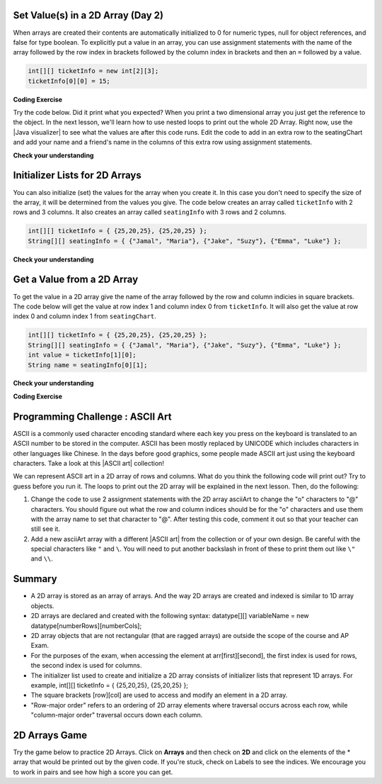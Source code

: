 .. qnum::
   :prefix: 8-1-
   :start: 8

.. |CodingEx| image:: ../../_static/codingExercise.png
    :width: 30px
    :align: middle
    :alt: coding exercise


.. |Exercise| image:: ../../_static/exercise.png
    :width: 35
    :align: middle
    :alt: exercise


.. |Groupwork| image:: ../../_static/groupwork.png
    :width: 35
    :align: middle
    :alt: groupwork

.. image:: ../../_static/time45.png
    :width: 250
    :align: right

Set Value(s) in a 2D Array (Day 2)
----------------------------------------

..	index::
	pair: 2D Array; initialization
	pair: 2D Array; set value

When arrays are created their contents are automatically initialized to 0 for numeric types, null for object references, and false for type boolean.  To explicitly put a value in an array, you can use assignment statements with the name of the array followed by the row index in brackets followed by the column index in brackets and then an ``=`` followed by a value.

.. code-block:: java

  int[][] ticketInfo = new int[2][3];
  ticketInfo[0][0] = 15;


.. |Java visualizer| raw:: html

   <a href= "http://cscircles.cemc.uwaterloo.ca/java_visualize/#code=public+class+Test+%0A++%7B%0A+++++public+static+void+main(String%5B%5D+args)%0A+++++%7B%0A++++++++//+declare+arrays%0A++++++++int%5B%5D%5B%5D+ticketInfo%3B%0A++++++++String%5B%5D%5B%5D+seatingChart%3B%0A++++++++%0A++++++++//+create+arrays%0A++++++++ticketInfo+%3D+new+int+%5B2%5D%5B3%5D%3B%0A++++++++seatingChart+%3D++new+String+%5B3%5D%5B2%5D%3B%0A++++++++%0A++++++++//+initialize+the+array+elements%0A++++++++ticketInfo%5B0%5D%5B0%5D+%3D+15%3B%0A++++++++ticketInfo%5B0%5D%5B1%5D+%3D+10%3B%0A++++++++ticketInfo%5B0%5D%5B2%5D+%3D+15%3B%0A++++++++ticketInfo%5B1%5D%5B0%5D+%3D+25%3B%0A++++++++ticketInfo%5B1%5D%5B1%5D+%3D+20%3B%0A++++++++ticketInfo%5B1%5D%5B2%5D+%3D+25%3B%0A++++++++seatingChart%5B0%5D%5B0%5D+%3D+%22Jamal%22%3B%0A++++++++seatingChart%5B0%5D%5B1%5D+%3D+%22Maria%22%3B%0A++++++++seatingChart%5B1%5D%5B0%5D+%3D+%22Jacob%22%3B%0A++++++++seatingChart%5B1%5D%5B1%5D+%3D+%22Suzy%22%3B%0A++++++++seatingChart%5B2%5D%5B0%5D+%3D+%22Emma%22%3B%0A++++++++seatingChart%5B2%5D%5B1%5D+%3D+%22Luke%22%3B%0A++++++++%0A++++++++//+print+the+contents%0A++++++++System.out.println(ticketInfo)%3B%0A++++++++System.out.println(seatingChart)%3B%0A+++++%7D%0A++%7D&mode=display&curInstr=0" style="text-decoration:underline" target="_blank" >Java Visualizer</a>

|CodingEx| **Coding Exercise**

Try the code below. Did it print what you expected?  When you print a two dimensional array you just get the reference to the object. In the next lesson, we'll learn how to use nested loops to print out the whole 2D Array. Right now, use the |Java visualizer| to see what the values are after this code runs. Edit the code to add in an extra row to the seatingChart and add your name and a friend's name in the columns of this extra row using assignment statements.

.. activecode:: 2DArraySet
  :language: java
  :autograde: unittest

  Add another row of data to the arrays by changing the size of the arrays and adding in the assignment statements for the cells in those rows.
  ~~~~
  public class TwoDArraySet
  {
     public static void main(String[] args)
     {
        // declare arrays
        int[][] ticketInfo;
        String[][] seatingChart;

        // create arrays
        ticketInfo = new int [2][3];
        seatingChart =  new String [3][2];

        // initialize the array elements
        ticketInfo[0][0] = 15;
        ticketInfo[0][1] = 10;
        ticketInfo[0][2] = 15;
        ticketInfo[1][0] = 25;
        ticketInfo[1][1] = 20;
        ticketInfo[1][2] = 25;
        seatingChart[0][0] = "Jamal";
        seatingChart[0][1] = "Maria";
        seatingChart[1][0] = "Jacob";
        seatingChart[1][1] = "Suzy";
        seatingChart[2][0] = "Emma";
        seatingChart[2][1] = "Luke";

        // print the contents
        System.out.println(ticketInfo);
        System.out.println(seatingChart);
     }
  }
  ====
  import static org.junit.Assert.*;
    import org.junit.*;;
    import java.io.*;

    public class RunestoneTests extends CodeTestHelper
    {
        public RunestoneTests() {
            super("TwoDArraySet");
        }

        @Test
        public void test1()
        {
            String output = getMethodOutput("main");
            String expected = "[[I@", expected2 = "[[Ljava.lang.String;@";

            boolean passed = output.contains(expected) && output.contains(expected2);

            passed = getResults("true", ""+passed, "Prints two 2D arrays");
            assertTrue(passed);
        }

        @Test
        public void test2()
        {
            String code = getCode();
            String expected = "new String [4][2]";

            boolean passed = code.contains(expected);

            passed = getResults("true", ""+passed, "Add another row to seatingChart");
            assertTrue(passed);
        }

        @Test
        public void test3()
        {
            String code = getCode();
            String expected1 = "seatingChart[3][0]";
            String expected2 = "seatingChart[3][1]";

            boolean passed = code.contains(expected1) && code.contains(expected2);

            passed = getResults("true", ""+passed, "Give values to new elements");
            assertTrue(passed);
        }
    }




|Exercise| **Check your understanding**

.. mchoice:: qa2dab_1
   :practice: T
   :answer_a: nums[3][2] = 5;
   :answer_b: nums[1][2] = 5;
   :answer_c: nums[2][1] = 5;
   :answer_d: nums[2][3] = 5;
   :correct: c
   :feedback_a: Remember that the indices start at 0.
   :feedback_b: Remember that the row is first then the column.
   :feedback_c: This will set the value  of the 3rd row and 2nd column.
   :feedback_d: Remember that the row is first and then the column and that the indicies start at 0.

   Which of the following sets the value for the 3rd row and 2nd column of a 2D array called ``nums``?

Initializer Lists for 2D Arrays
-------------------------------

You can also initialize (set) the values for the array when you create it.  In this case you don't need to specify the size of the array, it will be determined from the values you give.  The code below creates an array called ``ticketInfo`` with 2 rows and 3 columns.  It also creates an array called ``seatingInfo`` with 3 rows and 2 columns.

.. code-block:: java

  int[][] ticketInfo = { {25,20,25}, {25,20,25} };
  String[][] seatingInfo = { {"Jamal", "Maria"}, {"Jake", "Suzy"}, {"Emma", "Luke"} };

|Exercise| **Check your understanding**

.. fillintheblank:: 2daGetElfill

   What is the value at ``seatingInfo[2][1]`` after the code above executes?

   -    :Luke$: Correct.  The string at row index 2 and column index 1 is Luke.
        :.*: Indicies start at 0 and the row is first then the column



Get a Value from a 2D Array
------------------------------

..	index::
	pair: 2D Array; access value

To get the value in a 2D array give the name of the array followed by the row and column indicies in square brackets. The code below will get the value at row index 1 and column index 0 from ``ticketInfo``.  It will also get the value at row index 0 and column index 1 from ``seatingChart``.

.. code-block:: java

  int[][] ticketInfo = { {25,20,25}, {25,20,25} };
  String[][] seatingInfo = { {"Jamal", "Maria"}, {"Jake", "Suzy"}, {"Emma", "Luke"} };
  int value = ticketInfo[1][0];
  String name = seatingInfo[0][1];

|Exercise| **Check your understanding**

.. mchoice:: qa2dab_2
   :practice: T
   :answer_a: Jamal
   :answer_b: Maria
   :answer_c: Jake
   :answer_d: Suzy
   :answer_e: Emma
   :correct: b
   :feedback_a: This would be true for if <code>name</code> was set to <code>seatingInfo[0][0];</code> instead.
   :feedback_b: Maria is the value of <code>seatingInfo[0][1];</code>.
   :feedback_c: This would be true for if <code>name</code> was set to <code>seatingInfo[1][0];</code> instead.
   :feedback_d: This would be true for if <code>name</code> was set to <code>seatingInfo[1][1];</code> instead.
   :feedback_e: This would be true for if <code>name</code> was set to <code>seatingInfo[2][1];</code> instead.

   What is the value of ``name`` after the code above executes?

|CodingEx| **Coding Exercise**



.. activecode:: 2DArrayInitGet
  :language: java
  :autograde: unittest

  Add another row to seatingInfo initialized to your name and a friend's name. Get these names out of the array using the correct indices and then print them out.
  ~~~~
  public class TwoDArrayInitGet
  {
     public static void main(String[] args)
     {
        String[][] seatingInfo = { {"Jamal", "Maria"},
                                   {"Jake", "Suzy"},
                                   {"Emma", "Luke"} };
        String name = seatingInfo[0][0];
        System.out.println(name + " is at [0,0]");

     }
  }
  ====
  import static org.junit.Assert.*;
    import org.junit.*;;
    import java.io.*;

    public class RunestoneTests extends CodeTestHelper
    {
        public RunestoneTests() {
            super("TwoDArrayInitGet");
        }

        @Test
        public void test1()
        {
            String output = getMethodOutput("main");
            String expected = "Jamal is at [0,0]";

            boolean passed = output.contains(expected);

            passed = getResults("true", "" + passed, "Output contains " + expected);
            assertTrue(passed);
        }

        @Test
        public void test2()
        {
            String output = getMethodOutput("main");
            String[] lines = output.split("\n");

            String expected = "[3,0]";
            String actual = "";

            boolean passed = false;

            for (String l : lines) {
                if (l.replaceAll(" ", "").contains(expected)) {
                    actual = l;
                    passed = true;
                }
            }

            passed = getResults("Name is at "+ expected, actual, "Add one name to new row and print it out", passed);
            assertTrue(passed);
        }

        @Test
        public void test3()
        {
            String output = getMethodOutput("main");
            String[] lines = output.split("\n");

            String expected = "[3,1]";
            String actual = "";

            boolean passed = false;

            for (String l : lines) {
                if (l.replaceAll(" ", "").contains(expected)) {
                    actual = l;
                    passed = true;
                }
            }

            passed = getResults("Name is at "+ expected, actual, "Add second name to new row and print it out", passed);
            assertTrue(passed);
        }
    }

|Groupwork| Programming Challenge : ASCII Art
---------------------------------------------------

.. |ASCII art| raw:: html

   <a href= "https://www.asciiart.eu/" style="text-decoration:underline" target="_blank" >ASCII art</a>

ASCII is a commonly used character encoding standard where each key you press on the keyboard is translated to an ASCII number to be stored in the computer. ASCII has been mostly replaced by UNICODE which includes characters in other languages like Chinese. In the days before good graphics, some people made ASCII art just using the keyboard characters. Take a look at this |ASCII art| collection!

We can represent ASCII art in a 2D array of rows and columns. What do you think the following code will print out? Try to guess before you run it. The loops to print out the 2D array will be explained in the next lesson. Then, do the following:

1. Change the code to use 2 assignment statements with the 2D array asciiArt to change the "o" characters to "@" characters. You should figure out what the row and column indices should be for the "o" characters and use them with the array name to set that character to "@". After testing this code, comment it out so that your teacher can still see it.

2. Add a new asciiArt array with a different |ASCII art| from the collection or of your own design. Be careful with the special characters like ``"`` and ``\``. You will need to put another backslash in front of these to print them out like ``\"`` and ``\\``.

.. activecode:: challenge-8-1-ascii-art
  :language: java
  :autograde: unittest

  Part 1: Add 2 assignment statements for the 2D array asciiArt to change the "o" characters to "@" characters. Part 2: Create a new asciiArt array and print it out.
  ~~~~
  public class AsciiArt
  {
     public static void main(String[] args)
     {

        String[][] asciiArt = {
              {" ", " ", "_", "_", "_", " ", " "},
              {" ", "(", "o", " ", "o", ")", " "},
              {"(", " ", " ", "V", " ", " ", ")"},
              {" ", "-", "m", "-", "m", "-", " "},
         };

        //Part 1: Add 2 assignment statements to change "o" to "@"


        // print the asciiArt for Part 1
        System.out.println("ASCII Art:");
        for(String[] row : asciiArt) {
          for(String column : row)
            System.out.print(column);
          System.out.println();
        }

        //Part 2: Create your own ASCII art array and print it out!


     }
  }
  ====
  import static org.junit.Assert.*;
    import org.junit.*;;
    import java.io.*;

    public class RunestoneTests extends CodeTestHelper
    {
        public RunestoneTests() {
            super("AsciiArt");
        }

        @Test
        public void test0()
        {
            String output = getMethodOutput("main");
            String expect = "ASCII Art: \n___  \n (@ @) \n(  V  )\n -m-m-";

            boolean passed = getResults(expect, output, "Running main()", true);
            assertTrue(passed);
        }

        /* removed because doesn't work if their own art has o
        @Test
        public void test1()
        {
            String output = getMethodOutput("main");
            String expect = "ASCII Art: \n___  \n (@ @) \n(  V  )\n -m-m-";

            boolean passed = output.contains("@") && !output.contains("o");
            passed = getResults(expect, output, "changed o to @", passed);
            assertTrue(passed);
        }
        */

        @Test
        public void test2()
        {
            String output = getMethodOutput("main");
            String expect = "___  \n (@ @) \n(  V  )\n -m-m-";

            if (output.contains("-m-m-")) {
                int i = output.indexOf("-m-m-") + "-m-m-".length();
                output = output.substring(i);
            }

            String[] lines = output.split("\n");

            boolean passed = output.length() >= 10 && lines.length >= 3;

            passed = getResults("Your art", output, "added your own ascii art (should be at least 3 x 3)", passed);
            assertTrue(passed);
        }

        @Test
        public void test3()
        {
            String expect = "asciiArt[#][#] = \"@\"";
            String code = getCode();
            int num = countOccurencesRegex(code, expect);

            boolean passed = num >= 2;

            getResults("2", ""+num, "Number of asciiArt[#][#] = \"@\" lines in code", passed);

            assertTrue(passed);
        }
    }



Summary
-------

- A 2D array is stored as an array of arrays. And the way 2D arrays are created and indexed is similar to 1D array objects.

- 2D arrays are declared and created with the following syntax: datatype[][] variableName = new datatype[numberRows][numberCols];

- 2D array objects that are not rectangular (that are ragged arrays) are outside the scope of the course and AP Exam.

- For the purposes of the exam, when accessing the element at arr[first][second], the first index is used for rows, the second index is used for columns.

- The initializer list used to create and initialize a 2D array consists of initializer lists that represent 1D arrays. For example, int[][] ticketInfo = { {25,20,25}, {25,20,25} };

- The square brackets [row][col] are used to access and modify an element in a 2D array.

- "Row-major order" refers to an ordering of 2D array elements where traversal occurs across each row, while "column-major order" traversal occurs down each column.


2D Arrays Game
----------------

.. |game| raw:: html

   <a href="https://csa-games.netlify.app/" target="_blank">game</a>


Try the game below to practice 2D Arrays. Click on **Arrays** and then check on **2D** and click on the elements of the * array that would be printed out by the given code. If you're stuck, check on Labels to see the indices. We encourage you to work in pairs and see how high a score you can get.

.. raw:: html

    <iframe height="700px" width="100%" style="margin-left:10%;max-width:80%" src="https://csa-games.netlify.app/"></iframe>